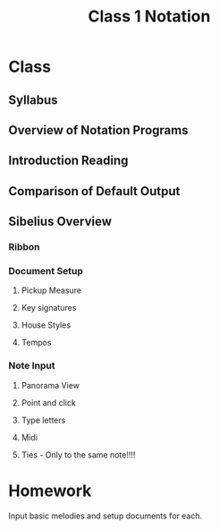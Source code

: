 :PROPERTIES:
:ID:       6D2D56CE-D34F-416B-A63D-F19A18956F31
:END:
#+title: Class 1 Notation

* Class
** Syllabus

** Overview of Notation Programs

** Introduction Reading

** Comparison of Default Output

** Sibelius Overview

*** Ribbon

*** Document Setup

**** Pickup Measure

**** Key signatures

**** House Styles

**** Tempos

*** Note Input

**** Panorama View

**** Point and click

**** Type letters

**** Midi

**** Ties - Only to the same note!!!!

* Homework 

Input basic melodies and setup documents for each.
